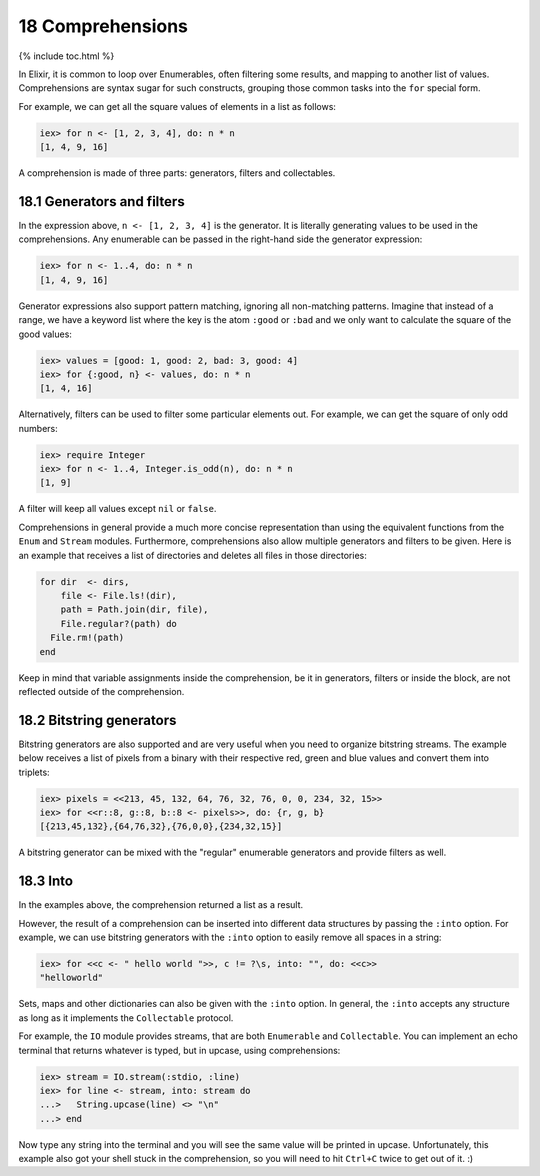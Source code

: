 18 Comprehensions
==========================================================

{% include toc.html %}

In Elixir, it is common to loop over Enumerables, often filtering some
results, and mapping to another list of values. Comprehensions are
syntax sugar for such constructs, grouping those common tasks into the
``for`` special form.

For example, we can get all the square values of elements in a list as
follows:

.. code:: iex

    iex> for n <- [1, 2, 3, 4], do: n * n
    [1, 4, 9, 16]

A comprehension is made of three parts: generators, filters and
collectables.

18.1 Generators and filters
---------------------------

In the expression above, ``n <- [1, 2, 3, 4]`` is the generator. It is
literally generating values to be used in the comprehensions. Any
enumerable can be passed in the right-hand side the generator
expression:

.. code:: iex

    iex> for n <- 1..4, do: n * n
    [1, 4, 9, 16]

Generator expressions also support pattern matching, ignoring all
non-matching patterns. Imagine that instead of a range, we have a
keyword list where the key is the atom ``:good`` or ``:bad`` and we only
want to calculate the square of the good values:

.. code:: iex

    iex> values = [good: 1, good: 2, bad: 3, good: 4]
    iex> for {:good, n} <- values, do: n * n
    [1, 4, 16]

Alternatively, filters can be used to filter some particular elements
out. For example, we can get the square of only odd numbers:

.. code:: iex

    iex> require Integer
    iex> for n <- 1..4, Integer.is_odd(n), do: n * n
    [1, 9]

A filter will keep all values except ``nil`` or ``false``.

Comprehensions in general provide a much more concise representation
than using the equivalent functions from the ``Enum`` and ``Stream``
modules. Furthermore, comprehensions also allow multiple generators and
filters to be given. Here is an example that receives a list of
directories and deletes all files in those directories:

.. code:: elixir

    for dir  <- dirs,
        file <- File.ls!(dir),
        path = Path.join(dir, file),
        File.regular?(path) do
      File.rm!(path)
    end

Keep in mind that variable assignments inside the comprehension, be it
in generators, filters or inside the block, are not reflected outside of
the comprehension.

18.2 Bitstring generators
-------------------------

Bitstring generators are also supported and are very useful when you
need to organize bitstring streams. The example below receives a list of
pixels from a binary with their respective red, green and blue values
and convert them into triplets:

.. code:: iex

    iex> pixels = <<213, 45, 132, 64, 76, 32, 76, 0, 0, 234, 32, 15>>
    iex> for <<r::8, g::8, b::8 <- pixels>>, do: {r, g, b}
    [{213,45,132},{64,76,32},{76,0,0},{234,32,15}]

A bitstring generator can be mixed with the "regular" enumerable
generators and provide filters as well.

18.3 Into
---------

In the examples above, the comprehension returned a list as a result.

However, the result of a comprehension can be inserted into different
data structures by passing the ``:into`` option. For example, we can use
bitstring generators with the ``:into`` option to easily remove all
spaces in a string:

.. code:: iex

    iex> for <<c <- " hello world ">>, c != ?\s, into: "", do: <<c>>
    "helloworld"

Sets, maps and other dictionaries can also be given with the ``:into``
option. In general, the ``:into`` accepts any structure as long as it
implements the ``Collectable`` protocol.

For example, the ``IO`` module provides streams, that are both
``Enumerable`` and ``Collectable``. You can implement an echo terminal
that returns whatever is typed, but in upcase, using comprehensions:

.. code:: iex

    iex> stream = IO.stream(:stdio, :line)
    iex> for line <- stream, into: stream do
    ...>   String.upcase(line) <> "\n"
    ...> end

Now type any string into the terminal and you will see the same value
will be printed in upcase. Unfortunately, this example also got your
shell stuck in the comprehension, so you will need to hit ``Ctrl+C``
twice to get out of it. :)
